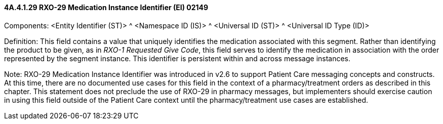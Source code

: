 ==== 4A.4.1.29 RXO-29 Medication Instance Identifier (EI) 02149

Components: <Entity Identifier (ST)> ^ <Namespace ID (IS)> ^ <Universal ID (ST)> ^ <Universal ID Type (ID)>

Definition: This field contains a value that uniquely identifies the medication associated with this segment. Rather than identifying the product to be given, as in _RXO-1 Requested Give Code_, this field serves to identify the medication in association with the order represented by the segment instance. This identifier is persistent within and across message instances.

Note: RXO-29 Medication Instance Identifier was introduced in v2.6 to support Patient Care messaging concepts and constructs. At this time, there are no documented use cases for this field in the context of a pharmacy/treatment orders as described in this chapter. This statement does not preclude the use of RXO-29 in pharmacy messages, but implementers should exercise caution in using this field outside of the Patient Care context until the pharmacy/treatment use cases are established.

